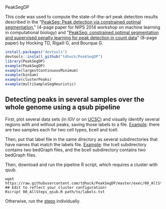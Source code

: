 PeakSegDP

This code was used to compute the state-of-the-art peak detection
results described in the "[[https://github.com/tdhock/PeakSegDP-NIPS][PeakSeg: Peak detection via constrained optimal segmentation]]," 
(4-page paper for NIPS 2014 workshop on machine learning in
computational biology) and "[[https://github.com/tdhock/PeakSeg-paper][PeakSeg: constrained optimal segmentation and supervised penalty learning for peak detection in count data]]" (8-page paper)
by Hocking TD, Rigaill G, and Bourque G.

#+BEGIN_SRC R
install.packages("devtools")
devtools::install_github("tdhock/PeakSegDP")
library(PeakSegDP)
example(PeakSegDP)
example(largestContinuousMinimum)
example(binSum)
example(clusterPeaks)
example(multiSampleSegHeuristic)
#+END_SRC

** Detecting peaks in several samples over the whole genome using a qsub pipeline

First, plot several data sets (in [[%20https://www.broadinstitute.org/igv/][IGV]] or on [[http://genome.ucsc.edu/cgi-bin/hgGateway][UCSC]]) and visually
identify several regions with and without peaks, saving those labels
to a file. [[file:inst/exampleData/manually_annotated_region_labels.txt][Example]]: there are two samples each for two cell types,
bcell and tcell.

Then, put that label file in the same directory as several
subdirectories that have names that match the labels file. [[file:inst/exampleData/][Example]]:
the tcell subdirectory contains two bedGraph files, and the bcell
subdirectory contains two bedGraph files.

Then, download and run the pipeline R script, which requires a cluster
with qsub.

#+BEGIN_SRC shell
wget https://raw.githubusercontent.com/tdhock/PeakSegDP/master/exec/00_AllSteps_qsub.R
## Edit to reflect your cluster configuration!
Rscript 00_AllSteps_qsub.R path/to/labels.txt
#+END_SRC

Otherwise, run the [[file:exec/][steps]] individually.
